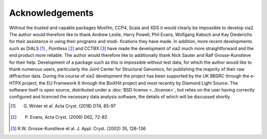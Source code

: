 ++++++++++++++++
Acknowledgements
++++++++++++++++

Without the trusted and capable packages Mosflm, CCP4, Scala and XDS
it would clearly be impossible to develop xia2. The author would therefore
like to thank Andrew Leslie, Harry Powell, Phil Evans, Wolfgang Kabsch
and Kay Diederichs for their assistance in using their programs and modi-
fications they have made. In addition, more recent developments such as
DIALS [1]_
, Pointless [2]_ and CCTBX [3]_ have made the development of xia2 much
more straightforward and the end product more reliable. The author would
therefore like to additionally thank Nick Sauter and Ralf Grosse-Kunstleve
for their help.
Development of a package such as this is impossible without test data,
for which the author would like to thank numerous users, particularly the
Joint Center for Structural Genomics, for publishing the majority of their
raw diffraction data.
During the course of xia2 development the project has been supported
by the UK BBSRC through the e-HTPX project, the EU Framework 6 through
the BioXHit project and most recently by Diamond Light Source. The software
itself is open source, distributed under a :doc:`BSD license <../license>`,
but relies on the user having correctly configured and licenced the necessary
data analysis software, the details of which will be discussed shortly.

.. [1] G. Winter et al. Acta Cryst. (2018) D74, 85-97
.. [2] P. Evans, Acta Cryst. (2006) D62, 72-82
.. [3] R.W. Grosse-Kunstleve et al. J. Appl. Cryst. (2002) 35, 126-136
